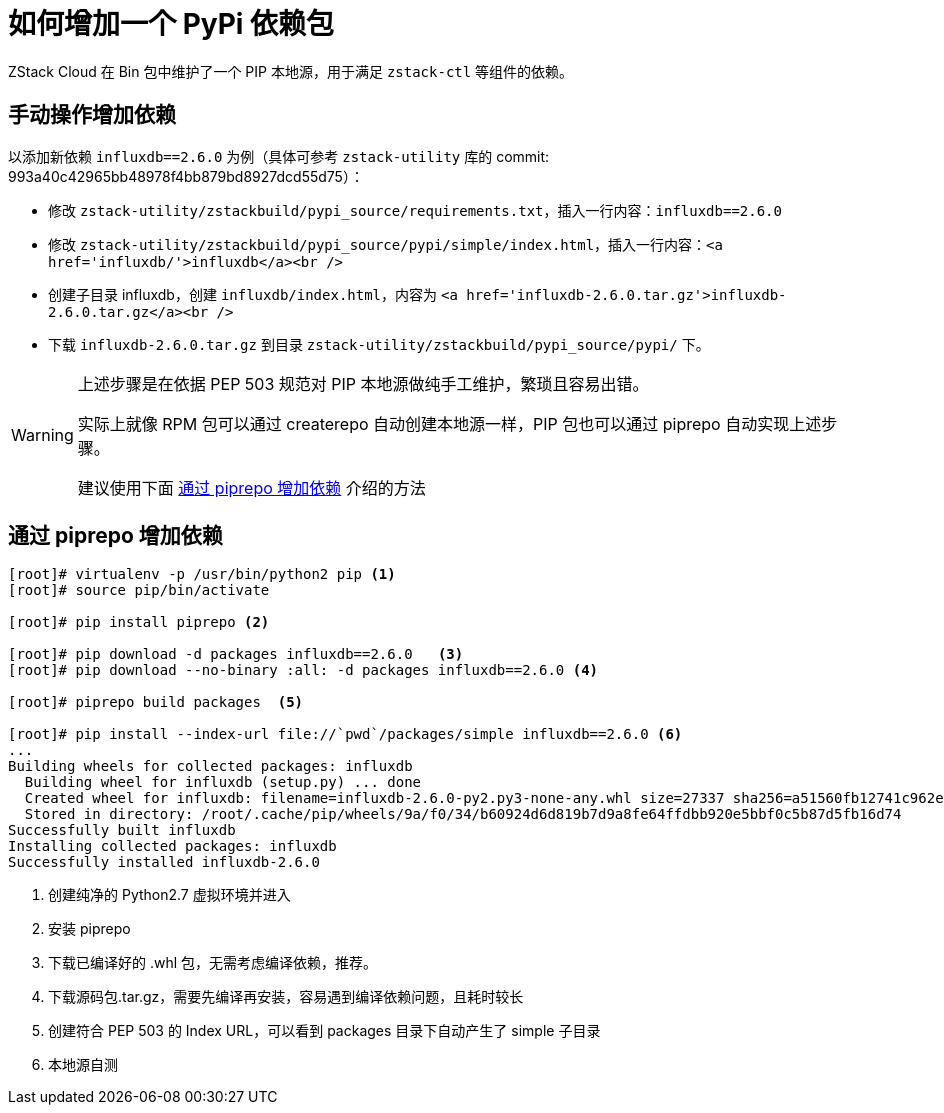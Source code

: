 = 如何增加一个 PyPi 依赖包
:source-highlighter: highlightjs
:imagesdir: ../../images

ZStack Cloud 在 Bin 包中维护了一个 PIP 本地源，用于满足 `zstack-ctl` 等组件的依赖。

== 手动操作增加依赖

以添加新依赖 `influxdb==2.6.0` 为例（具体可参考 `zstack-utility` 库的 commit: 993a40c42965bb48978f4bb879bd8927dcd55d75）：

* 修改 `zstack-utility/zstackbuild/pypi_source/requirements.txt`，插入一行内容：`influxdb==2.6.0`

* 修改 `zstack-utility/zstackbuild/pypi_source/pypi/simple/index.html`，插入一行内容：`<a href='influxdb/'>influxdb</a><br />`

* 创建子目录 influxdb，创建 `influxdb/index.html`，内容为 `<a href='influxdb-2.6.0.tar.gz'>influxdb-2.6.0.tar.gz</a><br />`

 * 下载 `influxdb-2.6.0.tar.gz` 到目录 `zstack-utility/zstackbuild/pypi_source/pypi/` 下。


[WARNING]
====
上述步骤是在依据 PEP 503 规范对 PIP 本地源做纯手工维护，繁琐且容易出错。

实际上就像 RPM 包可以通过 createrepo 自动创建本地源一样，PIP 包也可以通过 piprepo 自动实现上述步骤。

建议使用下面 <<via_piprepo>> 介绍的方法
====

[#via_piprepo]
== 通过 piprepo 增加依赖


[source, java]
----
[root]# virtualenv -p /usr/bin/python2 pip <.>
[root]# source pip/bin/activate

[root]# pip install piprepo <.>

[root]# pip download -d packages influxdb==2.6.0   <.>
[root]# pip download --no-binary :all: -d packages influxdb==2.6.0 <.>

[root]# piprepo build packages  <.>

[root]# pip install --index-url file://`pwd`/packages/simple influxdb==2.6.0 <.>
...
Building wheels for collected packages: influxdb
  Building wheel for influxdb (setup.py) ... done
  Created wheel for influxdb: filename=influxdb-2.6.0-py2.py3-none-any.whl size=27337 sha256=a51560fb12741c962e38391ece225e07c3c3b91cd8bfb165c05e21f9a471adaa
  Stored in directory: /root/.cache/pip/wheels/9a/f0/34/b60924d6d819b7d9a8fe64ffdbb920e5bbf0c5b87d5fb16d74
Successfully built influxdb
Installing collected packages: influxdb
Successfully installed influxdb-2.6.0
----
<.> 创建纯净的 Python2.7 虚拟环境并进入
<.> 安装 piprepo
<.> 下载已编译好的 .whl 包，无需考虑编译依赖，推荐。
<.> 下载源码包.tar.gz，需要先编译再安装，容易遇到编译依赖问题，且耗时较长
<.> 创建符合 PEP 503 的 Index URL，可以看到 packages 目录下自动产生了 simple 子目录
<.> 本地源自测